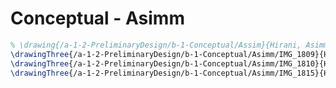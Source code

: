 * Conceptual - Asimm
#+BEGIN_SRC tex :tangle  yes :tangle Asimm.tex
% \drawing{/a-1-2-PreliminaryDesign/b-1-Conceptual/Assim}{Hirani, Asimm: }
\drawingThree{/a-1-2-PreliminaryDesign/b-1-Conceptual/Asimm/IMG_1809}{Hirani, Asimm: Suspension}
\drawingThree{/a-1-2-PreliminaryDesign/b-1-Conceptual/Asimm/IMG_1810}{Hirani, Asimm: Powertrain}
\drawingThree{/a-1-2-PreliminaryDesign/b-1-Conceptual/Asimm/IMG_1815}{Hirani, Asimm: Scientiic Storage}
#+END_SRC
